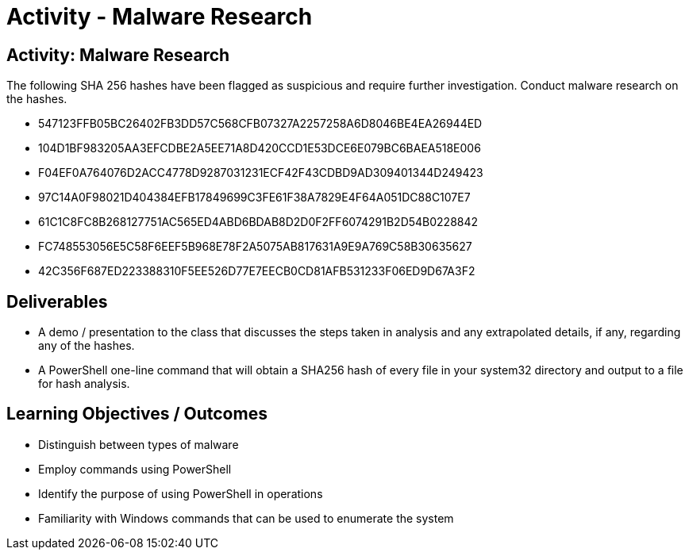 :doctype: book
:stylesheet: ../../cctc.css

= Activity - Malware Research
:doctype: book
:source-highlighter: coderay
:listing-caption: Listing
// Uncomment next line to set page size (default is Letter)
//:pdf-page-size: A4

== Activity: Malware Research
The following SHA 256 hashes have been flagged as suspicious and require further investigation. Conduct malware research on the hashes.



[square]
* 547123FFB05BC26402FB3DD57C568CFB07327A2257258A6D8046BE4EA26944ED
* 104D1BF983205AA3EFCDBE2A5EE71A8D420CCD1E53DCE6E079BC6BAEA518E006
* F04EF0A764076D2ACC4778D9287031231ECF42F43CDBD9AD309401344D249423
* 97C14A0F98021D404384EFB17849699C3FE61F38A7829E4F64A051DC88C107E7
* 61C1C8FC8B268127751AC565ED4ABD6BDAB8D2D0F2FF6074291B2D54B0228842
* FC748553056E5C58F6EEF5B968E78F2A5075AB817631A9E9A769C58B30635627
* 42C356F687ED223388310F5EE526D77E7EECB0CD81AFB531233F06ED9D67A3F2


== Deliverables
[square]
* A demo / presentation to the class that discusses the steps taken in analysis and any extrapolated details, if any, regarding any of the hashes.
* A PowerShell one-line command that will obtain a SHA256 hash of every file in your system32 directory and output to a file for hash analysis.


== Learning Objectives / Outcomes
[square]
* Distinguish between types of malware
* Employ commands using PowerShell 
* Identify the purpose of using PowerShell in operations

* Familiarity with Windows commands that can be used to enumerate the system